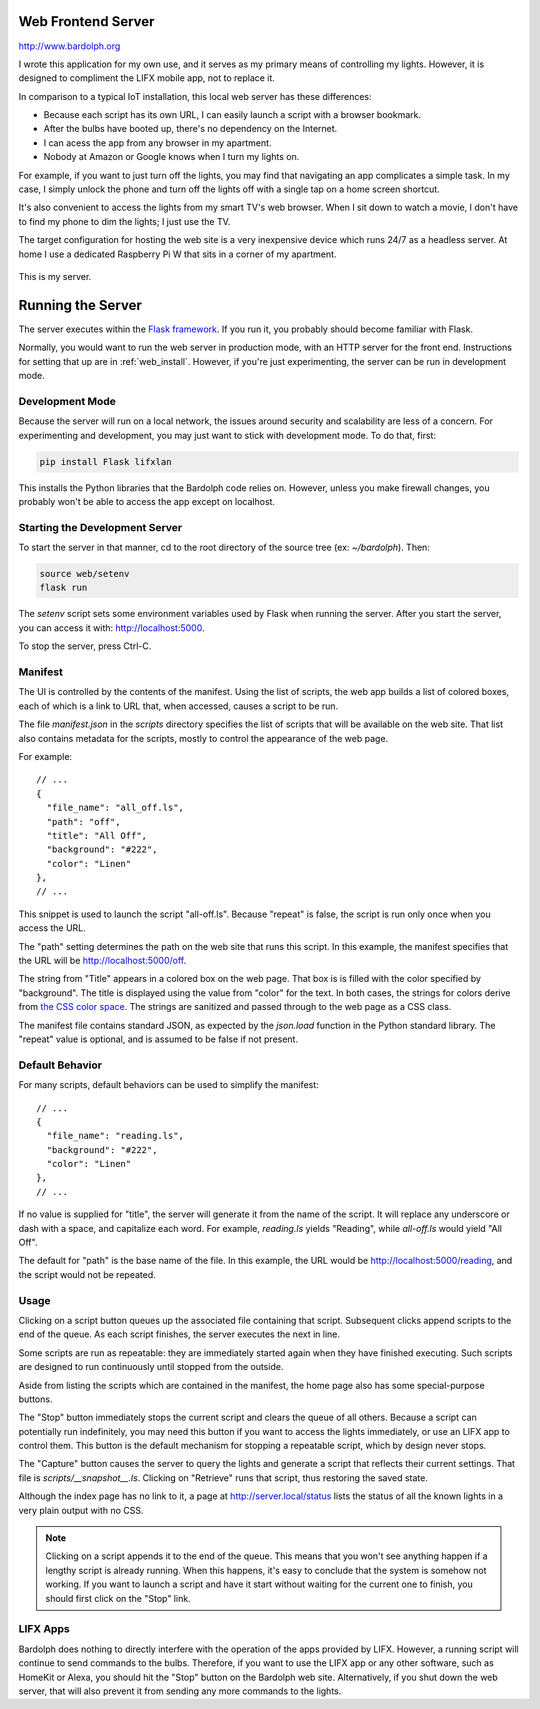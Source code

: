 .. index::
   web server; description

.. _web_server:

Web Frontend Server
###################
http://www.bardolph.org

.. :: web_mobile_small.png
   :align: center

I wrote this application for my own use, and it serves
as my primary means of controlling my lights. However, it is designed to
compliment the LIFX mobile app, not to replace it.

In comparison to a typical IoT installation, this local web server has
these  differences:

* Because each script has its own URL, I can easily launch a script with
  a browser bookmark.
* After the bulbs have booted up, there's no dependency on the Internet.
* I can acess the app from any browser in my apartment.
* Nobody at Amazon or Google knows when I turn my lights on.

For example, if you want to just turn off the lights, you may
find that navigating an app complicates a simple task. In my case,
I simply unlock the phone and turn off the lights off with a single
tap on a home screen shortcut.

.. image:: home.png
   :align: center

It's also convenient to access the lights from my smart TV's web
browser. When I sit down to watch a movie, I don't have to find
my phone to dim the lights; I just use the TV.

.. image:: tv_screenshot.png
   :align: center

The target configuration for hosting the web site is a very inexpensive
device which runs 24/7 as a headless server. At home I use a dedicated
Raspberry Pi W that sits in a corner of my apartment.

.. figure:: server.jpg
   :align: center

   This is my server.

Running the Server
##################
The server executes within the
`Flask framework <https://flask.palletsprojects.com>`_. If you run it,
you probably should become familiar with Flask.

Normally, you would want to run the web server in production mode,
with an HTTP server for the front end. Instructions for setting that
up are in :ref:`web_install`. However, if you're just experimenting,
the server can be run in development mode.

Development Mode
================
Because the server will run on a local network, the issues around
security and scalability are less of a concern.
For experimenting and development, you may just want to stick with
development mode. To do that, first:

.. code-block:: bash

  pip install Flask lifxlan

This installs the Python libraries that the Bardolph code relies on. However,
unless you make firewall changes, you probably won't be able to access the
app except on localhost.

.. index::
   single: development server

Starting the Development Server
===============================
To start the server in that manner, cd to the root directory of the
source tree (ex: `~/bardolph`). Then:

.. code-block:: bash

  source web/setenv
  flask run


The `setenv` script sets some environment variables used by Flask when
running the server. After you start the server, you can access it with:
http://localhost:5000.

To stop the server,  press Ctrl-C.

.. index:: manifest

Manifest
========
The UI is controlled by the contents of the manifest. Using the list of
scripts, the web app builds a list of colored boxes, each of which is
a link to URL that, when accessed, causes a script to be run.

The file `manifest.json` in the `scripts` directory specifies the list of
scripts that will be available on the web site. That list also contains
metadata for the scripts, mostly to control the appearance of the web page.

For example:

::

  // ...
  {
    "file_name": "all_off.ls",
    "path": "off",
    "title": "All Off",
    "background": "#222",
    "color": "Linen"
  },
  // ...


This snippet is used to launch the script "all-off.ls". Because "repeat" is
false, the script is run only once when you access the URL.

The "path" setting determines the path on the web site that runs this script.
In this example, the manifest specifies that the URL
will be http://localhost:5000/off.

The string from "Title" appears in a colored box on the web page. That box
is is filled with the color specified by "background". The title is displayed
using the value from "color" for the text. In both cases, the strings for
colors derive from
`the CSS color space <https://developer.mozilla.org/Web/CSS/color_value>`_.
The strings are sanitized and passed through to the web page as a CSS class.

The manifest file contains standard JSON, as expected by the `json.load`
function in the Python standard library. The "repeat" value is optional,
and is assumed to be false if not present.

Default Behavior
================
For many scripts, default behaviors can be used to simplify the manifest:

::

  // ...
  {
    "file_name": "reading.ls",
    "background": "#222",
    "color": "Linen"
  },
  // ...


If no value is supplied for "title", the server will generate it from the
name of the script. It will replace any underscore or dash with a space, and
capitalize each word. For example, `reading.ls` yields "Reading",
while `all-off.ls` would yield "All Off".

The default for "path" is the base name of the file. In this example, the URL
would be http://localhost:5000/reading, and the script would not be repeated.

Usage
=====
Clicking on a script button queues up the associated file containing that
script. Subsequent clicks append scripts to the end of the queue. As each
script finishes, the server executes the next in line.

Some scripts are run as repeatable: they are immediately started again when
they have finished executing. Such scripts are designed to run continuously
until stopped from the outside.

Aside from listing the scripts which are contained in the manifest, the home page
also has some special-purpose buttons.

The "Stop" button immediately stops the current script and clears the queue of
all others. Because a script can potentially run indefinitely, you may need
this button if you want to access the lights immediately, or use an LIFX
app to control them. This button is the default mechanism for stopping a
repeatable script, which by design never stops.

The "Capture" button causes the server to query the lights and generate
a script that reflects their current settings. That file is
`scripts/__snapshot__.ls`. Clicking on "Retrieve" runs that script, thus
restoring the saved state.

Although the index page has no link to it, a page at http://server.local/status
lists the status of all the known lights in a very plain output with no CSS.

.. note::
  Clicking on a script appends it to the end of the queue. This means that
  you won't see anything happen if a lengthy script is already running.
  When this happens, it's easy to conclude that the system is somehow not
  working. If you want to launch a script and have it start without waiting
  for the current one to finish, you should first click on the "Stop" link.

LIFX Apps
=========
Bardolph does nothing to directly interfere with the operation of the apps
provided by LIFX. However, a running script will continue to send commands to
the bulbs. Therefore, if you want to use the LIFX app or any other software,
such as HomeKit or Alexa, you should hit the "Stop" button on the Bardolph web
site. Alternatively, if you shut down the web server, that will also prevent it
from sending any more commands to the lights.
